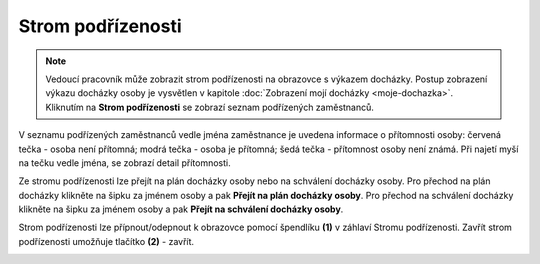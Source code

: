 
Strom podřízenosti
=========================

.. note:: Vedoucí pracovník může zobrazit strom podřízenosti na obrazovce s výkazem docházky. Postup zobrazení výkazu docházky osoby je vysvětlen v kapitole  :doc:`Zobrazení mojí docházky <moje-dochazka>`. Kliknutím na **Strom podřízenosti** se zobrazí seznam podřízených zaměstnanců. 

.. image:: /Img/StromPodrizenosti1.PNG

.. image:: /Img/StromPodrizenosti2.PNG

V seznamu podřízených zaměstnanců vedle jména zaměstnance je uvedena informace o přítomnosti osoby: červená tečka - osoba není přítomná; modrá tečka - osoba je přítomná; šedá tečka - přítomnost osoby není známá. Při najetí myší na tečku vedle jména, se zobrazí detail přítomnosti.

.. image:: /Img/StromPodrizenosti3.PNG

Ze stromu podřízenosti lze přejít na plán docházky osoby nebo na schválení docházky osoby. Pro přechod na plán docházky klikněte na šipku za jménem osoby a pak **Přejít na plán docházky osoby**. Pro přechod na schválení docházky klikněte na šipku za jménem osoby a pak **Přejít na schválení docházky osoby**.

.. image:: /Img/StromPodrizenosti4.PNG

Strom podřízenosti lze přípnout/odepnout k obrazovce pomocí špendlíku **(1)** v záhlaví Stromu podřízenosti. Zavřít strom podřízenosti umožňuje tlačítko **(2)** - zavřít.

.. image:: /Img/StromPodrizenosti5.PNG

